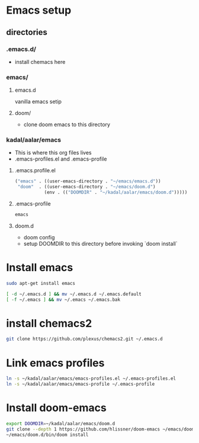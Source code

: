 * Emacs setup
** directories
*** .emacs.d/
- install chemacs here

*** emacs/
**** emacs.d
vanilla emacs setip
**** doom/
- clone doom emacs to this directory

*** kadal/aalar/emacs
- This is where this org files lives
- .emacs-profiles.el and .emacs-profile
**** .emacs.profile.el
#+BEGIN_SRC emacs-lisp
("emacs" . ((user-emacs-directory . "~/emacs/emacs.d"))
 "doom"  . ((user-emacs-directory . "~/emacs/doom.d")
           (env . (("DOOMDIR" . "~/kadal/aalar/emacs/doom.d")))))
#+END_SRC
**** .emacs-profile
#+BEGIN_SRC txt
emacs
#+END_SRC
**** doom.d
- doom config
- setup DOOMDIR to this directory before invoking `doom install`

* Install emacs

#+BEGIN_SRC bash
sudo apt-get install emacs

[ -d ~/.emacs.d ] && mv ~/.emacs.d ~/.emacs.default
[ -f ~/.emacs ] && mv ~/.emacs ~/.emacs.bak

#+END_SRC

* install chemacs2
#+BEGIN_SRC bash
git clone https://github.com/plexus/chemacs2.git ~/.emacs.d
#+END_SRC

* Link emacs profiles
#+BEGIN_SRC bash
ln -s ~/kadal/aalar/emacs/emacs-profiles.el ~/.emacs-profiles.el
ln -s ~/kadal/aalar/emacs/emacs-profile ~/.emacs-profile
#+END_SRC

#+RESULTS:

* Install doom-emacs
#+BEGIN_SRC bash
export DOOMDIR=~/kadal/aalar/emacs/doom.d
git clone --depth 1 https://github.com/hlissner/doom-emacs ~/emacs/doom.d
~/emacs/doom.d/bin/doom install
#+END_SRC

#+RESULTS:

